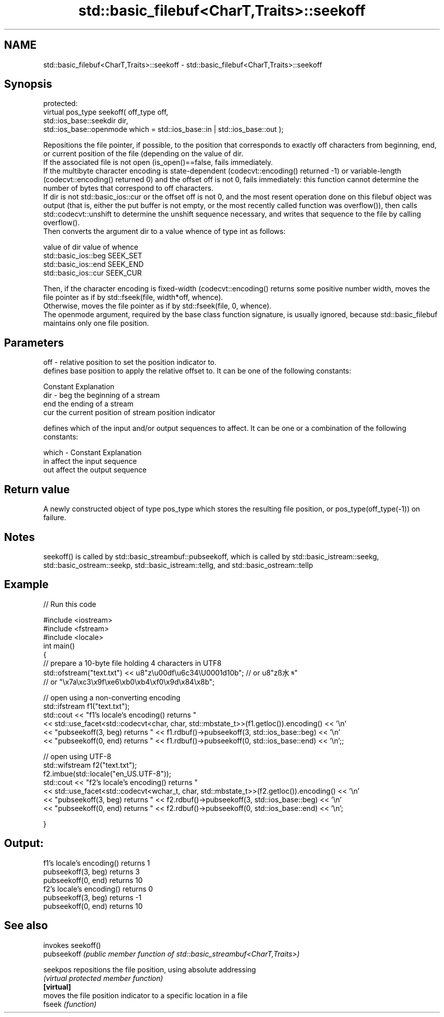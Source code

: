 .TH std::basic_filebuf<CharT,Traits>::seekoff 3 "2020.03.24" "http://cppreference.com" "C++ Standard Libary"
.SH NAME
std::basic_filebuf<CharT,Traits>::seekoff \- std::basic_filebuf<CharT,Traits>::seekoff

.SH Synopsis

  protected:
  virtual pos_type seekoff( off_type off,
  std::ios_base::seekdir dir,
  std::ios_base::openmode which = std::ios_base::in | std::ios_base::out );

  Repositions the file pointer, if possible, to the position that corresponds to exactly off characters from beginning, end, or current position of the file (depending on the value of dir.
  If the associated file is not open (is_open()==false, fails immediately.
  If the multibyte character encoding is state-dependent (codecvt::encoding() returned -1) or variable-length (codecvt::encoding() returned 0) and the offset off is not 0, fails immediately: this function cannot determine the number of bytes that correspond to off characters.
  If dir is not std::basic_ios::cur or the offset off is not 0, and the most resent operation done on this filebuf object was output (that is, either the put buffer is not empty, or the most recently called function was overflow()), then calls std::codecvt::unshift to determine the unshift sequence necessary, and writes that sequence to the file by calling overflow().
  Then converts the argument dir to a value whence of type int as follows:

  value of dir        value of whence
  std::basic_ios::beg SEEK_SET
  std::basic_ios::end SEEK_END
  std::basic_ios::cur SEEK_CUR

  Then, if the character encoding is fixed-width (codecvt::encoding() returns some positive number width, moves the file pointer as if by std::fseek(file, width*off, whence).
  Otherwise, moves the file pointer as if by std::fseek(file, 0, whence).
  The openmode argument, required by the base class function signature, is usually ignored, because std::basic_filebuf maintains only one file position.

.SH Parameters


  off   - relative position to set the position indicator to.
          defines base position to apply the relative offset to. It can be one of the following constants:

          Constant Explanation
  dir   - beg      the beginning of a stream
          end      the ending of a stream
          cur      the current position of stream position indicator

          defines which of the input and/or output sequences to affect. It can be one or a combination of the following constants:

  which - Constant Explanation
          in       affect the input sequence
          out      affect the output sequence



.SH Return value

  A newly constructed object of type pos_type which stores the resulting file position, or pos_type(off_type(-1)) on failure.

.SH Notes

  seekoff() is called by std::basic_streambuf::pubseekoff, which is called by std::basic_istream::seekg, std::basic_ostream::seekp, std::basic_istream::tellg, and std::basic_ostream::tellp

.SH Example

  
// Run this code

    #include <iostream>
    #include <fstream>
    #include <locale>
    int main()
    {
        // prepare a 10-byte file holding 4 characters in UTF8
        std::ofstream("text.txt") << u8"z\\u00df\\u6c34\\U0001d10b"; // or u8"zß水𝄋"
                                               // or "\\x7a\\xc3\\x9f\\xe6\\xb0\\xb4\\xf0\\x9d\\x84\\x8b";

        // open using a non-converting encoding
        std::ifstream f1("text.txt");
        std::cout << "f1's locale's encoding() returns "
                  << std::use_facet<std::codecvt<char, char, std::mbstate_t>>(f1.getloc()).encoding() << '\\n'
                  << "pubseekoff(3, beg) returns " << f1.rdbuf()->pubseekoff(3, std::ios_base::beg) << '\\n'
                  << "pubseekoff(0, end) returns " << f1.rdbuf()->pubseekoff(0, std::ios_base::end) << '\\n';;

        // open using UTF-8
        std::wifstream f2("text.txt");
        f2.imbue(std::locale("en_US.UTF-8"));
        std::cout << "f2's locale's encoding() returns "
                  << std::use_facet<std::codecvt<wchar_t, char, std::mbstate_t>>(f2.getloc()).encoding() << '\\n'
                  << "pubseekoff(3, beg) returns " << f2.rdbuf()->pubseekoff(3, std::ios_base::beg) << '\\n'
                  << "pubseekoff(0, end) returns " << f2.rdbuf()->pubseekoff(0, std::ios_base::end) << '\\n';

    }

.SH Output:

    f1's locale's encoding() returns 1
    pubseekoff(3, beg) returns 3
    pubseekoff(0, end) returns 10
    f2's locale's encoding() returns 0
    pubseekoff(3, beg) returns -1
    pubseekoff(0, end) returns 10


.SH See also


             invokes seekoff()
  pubseekoff \fI(public member function of std::basic_streambuf<CharT,Traits>)\fP

  seekpos    repositions the file position, using absolute addressing
             \fI(virtual protected member function)\fP
  \fB[virtual]\fP
             moves the file position indicator to a specific location in a file
  fseek      \fI(function)\fP




